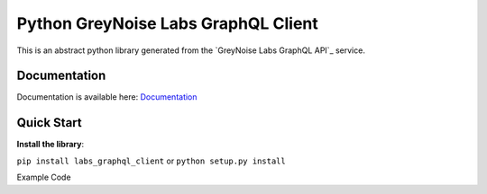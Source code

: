 ================
Python GreyNoise Labs GraphQL Client
================

.. image:: https://img.shields.io/badge/License-MIT-yellow.svg
    :target: https://opensource.org/licenses/MIT

This is an abstract python library generated from the `GreyNoise Labs GraphQL API`_ service.

.. _GreyNoise Labs API: https://api.labs.greynoise.io/

Documentation
=============
Documentation is available here: `Documentation`_

.. _Documentation: https://api.labs.greynoise.io/1/docs/

Quick Start
===========
**Install the library**:

``pip install labs_graphql_client`` or ``python setup.py install``

Example Code

..  code-block:: python
    import os
    import asyncio
    from labs_graphql_client.client import Client

    client = Client("https://api.labs.greynoise.io/1/query",
                    {"Authorization": f"Bearer {os.environ['AUTH_TOKEN']}"})

    response = asyncio.run(client.top_knocks())
    print(response)

